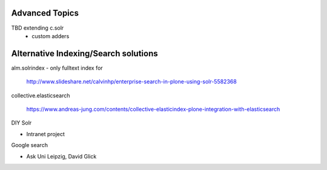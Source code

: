 Advanced Topics
----------------------------------
TBD extending c.solr
 - custom adders


Alternative Indexing/Search solutions
-----------------------------------------

alm.solrindex - only fulltext index for

 http://www.slideshare.net/calvinhp/enterprise-search-in-plone-using-solr-5582368

collective.elasticsearch

 https://www.andreas-jung.com/contents/collective-elasticindex-plone-integration-with-elasticsearch

DIY Solr

- Intranet project

Google search

- Ask Uni Leipzig, David Glick

